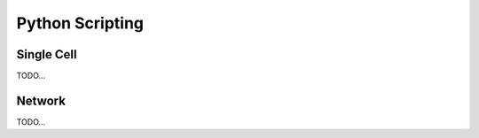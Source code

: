 ================
Python Scripting
================

Single Cell
-----------
TODO...

Network
-------
TODO...